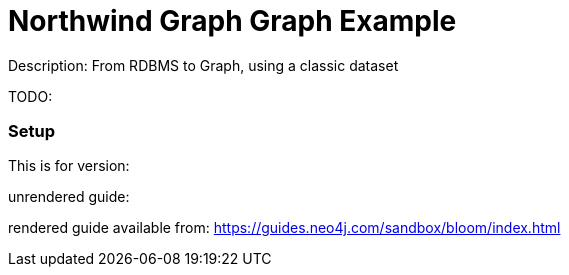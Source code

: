 :name: northwind-graph
:long_name: Northwind Graph
:description: From RDBMS to Graph, using a classic dataset
:icon: 
:logo: 
:tags:
:author: 
:use-load-script: 
:use-dump-file: 
:use-plugin: 
:target-db-version: 
:bloom-perspective: 
:guide: 
:rendered-guide: https://guides.neo4j.com/sandbox/bloom/index.html
:model:
:model-guide:
:todo: 
image::{logo}[]

= {long_name} Graph Example

Description: {description}

TODO: {todo}

=== Setup

This is for version: {target-db-version}

unrendered guide: {guide}

rendered guide available from: {rendered-guide}